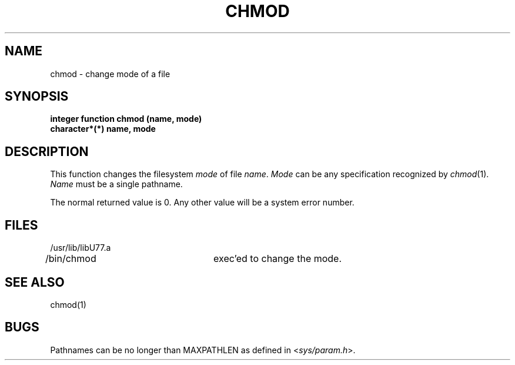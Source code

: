 .\" Copyright (c) 1983 Regents of the University of California.
.\" All rights reserved.  The Berkeley software License Agreement
.\" specifies the terms and conditions for redistribution.
.\"
.\"	@(#)chmod.3	5.1 (Berkeley) 5/15/85
.\"
.TH CHMOD 3F "18 July 1983"
.UC 5
.SH NAME
chmod \- change mode of a file
.SH SYNOPSIS
.B integer function chmod (name, mode)
.br
.B character*(*) name, mode
.SH DESCRIPTION
This function changes the filesystem
.I mode
of file
.IR name .
.I Mode
can be any specification recognized by
.IR chmod (1).
.I Name
must be a single pathname.
.PP
The normal returned value is 0.
Any other value will be a system error number.
.SH FILES
.ie \nM /usr/ucb/lib/libU77.a
.el /usr/lib/libU77.a
.br
/bin/chmod		exec'ed to change the mode.
.SH "SEE ALSO"
chmod(1)
.SH BUGS
Pathnames can be no longer than MAXPATHLEN as defined in
.RI < sys/param.h >.
